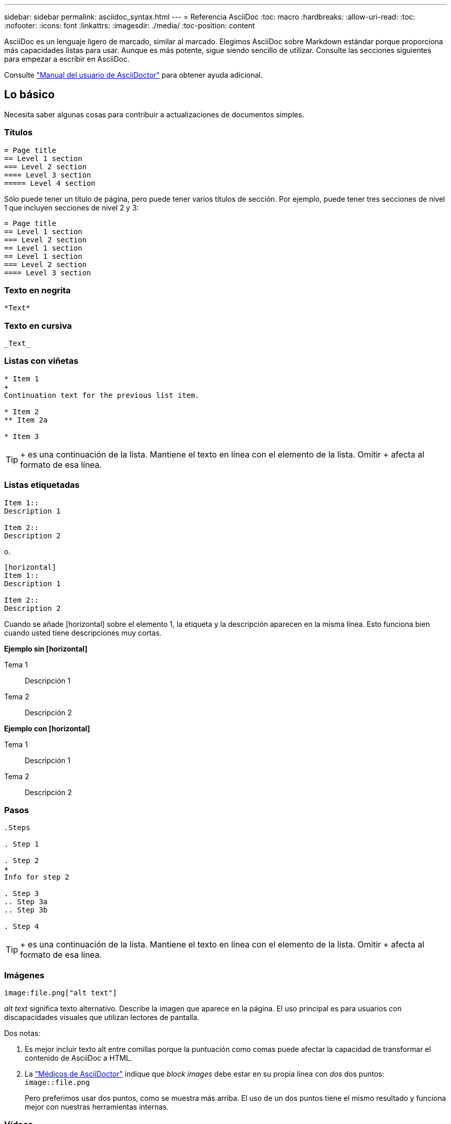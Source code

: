 ---
sidebar: sidebar 
permalink: asciidoc_syntax.html 
---
= Referencia AsciiDoc
:toc: macro
:hardbreaks:
:allow-uri-read: 
:toc: 
:nofooter: 
:icons: font
:linkattrs: 
:imagesdir: ./media/
:toc-position: content


[role="lead"]
AsciiDoc es un lenguaje ligero de marcado, similar al marcado. Elegimos AsciiDoc sobre Markdown estándar porque proporciona más capacidades listas para usar. Aunque es más potente, sigue siendo sencillo de utilizar. Consulte las secciones siguientes para empezar a escribir en AsciiDoc.

Consulte http://asciidoctor.org/docs/user-manual/["Manual del usuario de AsciiDoctor"^] para obtener ayuda adicional.



== Lo básico

Necesita saber algunas cosas para contribuir a actualizaciones de documentos simples.



=== Títulos

....
= Page title
== Level 1 section
=== Level 2 section
==== Level 3 section
===== Level 4 section
....
Sólo puede tener un título de página, pero puede tener varios títulos de sección. Por ejemplo, puede tener tres secciones de nivel 1 que incluyen secciones de nivel 2 y 3:

....
= Page title
== Level 1 section
=== Level 2 section
== Level 1 section
== Level 1 section
=== Level 2 section
==== Level 3 section
....


=== Texto en negrita

....
*Text*
....


=== Texto en cursiva

....
_Text_
....


=== Listas con viñetas

....
* Item 1
+
Continuation text for the previous list item.

* Item 2
** Item 2a

* Item 3
....

TIP: + es una continuación de la lista. Mantiene el texto en línea con el elemento de la lista. Omitir + afecta al formato de esa línea.



=== Listas etiquetadas

....
Item 1::
Description 1

Item 2::
Description 2
....
o.

....
[horizontal]
Item 1::
Description 1

Item 2::
Description 2
....
Cuando se añade [horizontal] sobre el elemento 1, la etiqueta y la descripción aparecen en la misma línea. Esto funciona bien cuando usted tiene descripciones muy cortas.

*Ejemplo sin [horizontal]*

Tema 1:: Descripción 1
Tema 2:: Descripción 2


*Ejemplo con [horizontal]*

Tema 1:: Descripción 1
Tema 2:: Descripción 2




=== Pasos

....
.Steps

. Step 1

. Step 2
+
Info for step 2

. Step 3
.. Step 3a
.. Step 3b

. Step 4
....

TIP: + es una continuación de la lista. Mantiene el texto en línea con el elemento de la lista. Omitir + afecta al formato de esa línea.



=== Imágenes

....
image:file.png["alt text"]
....
_alt text_ significa texto alternativo. Describe la imagen que aparece en la página. El uso principal es para usuarios con discapacidades visuales que utilizan lectores de pantalla.

Dos notas:

. Es mejor incluir texto alt entre comillas porque la puntuación como comas puede afectar la capacidad de transformar el contenido de AsciiDoc a HTML.
. La https://docs.asciidoctor.org/asciidoc/latest/macros/images/["Médicos de AsciiDoctor"^] indique que _block images_ debe estar en su propia línea con _dos_ dos puntos: `image::file.png`
+
Pero preferimos usar dos puntos, como se muestra más arriba. El uso de un dos puntos tiene el mismo resultado y funciona mejor con nuestras herramientas internas.





=== Vídeos

Alojado en YouTube:

....
video::id[youtube]
....
Alojado localmente en GitHub:

....
video::file.mp4
....


=== Vínculos

La sintaxis que debe utilizar depende de la que se vincule a:

* <<Enlace a un sitio externo>>
* <<Enlace a una sección de la misma página>>
* <<Enlace a otra página de los documentos>>




==== Enlace a un sitio externo

....
url[link text^]
....
El # abre el vínculo en una nueva ficha del navegador.



==== Enlace a una sección de la misma página

....
<<section_title>>
....
Por ejemplo:

....
For more details, see <<Headings>>.
....
El texto del enlace puede ser algo distinto al título de la sección:

....
<<section_title,Different link text>>
....
Por ejemplo:

....
<<Headings,Learn the syntax for headings>>.
....


==== Enlace a otra página de los documentos

El archivo debe estar en el mismo repositorio de GitHub:

....
link:<file_name>.html[Link text]
....
Para vincular directamente a una sección del archivo, agregue un hash (#) y el título de la sección:

....
link:<file_name>.html#<section-name-using-dashes-and-all-lower-case>[Link text]
....
Por ejemplo:

....
link:style.html#use-simple-words[Use simple words]
....


=== Notas, consejos y precauciones

Es posible que desee llamar la atención sobre ciertas afirmaciones mediante notas, sugerencias o declaraciones de precaución. Formatearlas de la siguiente forma:

....
NOTE: text

TIP: text

CAUTION: text
....
Use cada uno de estos con moderación. No desea crear páginas llenas de notas y sugerencias. Ellos se vuelven menos significativos si usted lo hace.

Esto es lo que cada uno de estos parece cuando el contenido de AsciiDoc se convierte en HTML:


NOTE: Esto es una nota. Incluye información adicional que un lector puede necesitar saber.


TIP: Una sugerencia proporciona información útil que puede ayudar a un usuario a hacer algo o entender algo.


CAUTION: Una precaución aconseja al lector que actúe con cuidado. Utilice esto en raras circunstancias.



== Cosas avanzadas

Si está creando contenido nuevo, le gustaría revisar esta sección para obtener algunos detalles de nitty-gritty.



=== Encabezados de documento

Cada archivo AsciiDoc incluye dos tipos de encabezados. El primero es para GitHub y el segundo es para AsciiDoctor, que es la herramienta de publicación que convierte el contenido AsciiDoc en HTML.

El encabezado GitHub es el primer conjunto de contenido del archivo .adoc. Debe incluir lo siguiente:

....
---
sidebar: sidebar
permalink: <file_name>.html
keywords: keyword1, keyword2, keyword3, keyword4, keyword5
summary: "A summary."
---
....
Las palabras clave y el resumen afectan directamente a los resultados de la búsqueda. De hecho, el propio resumen se muestra en los resultados de la búsqueda. Debe asegurarse de que sea fácil de usar. La mejor práctica es hacer que el resumen refleje su párrafo principal.


TIP: Es mejor incluir el resumen entre comillas porque la puntuación como dos puntos puede afectar la capacidad de transformar el contenido de AsciiDoc en HTML.

El siguiente encabezado se coloca directamente debajo del título del documento (consulte <<Títulos>>). Este encabezado debe incluir lo siguiente:

....
:hardbreaks:
:nofooter:
:icons: font
:linkattrs:
:imagesdir: ./media/
....
No tendrá que tocar ninguno de los parámetros de este encabezado. Sólo pegarlo y olvidarse de él.



=== Párrafo principal

El primer párrafo que aparece bajo el título del documento debe incluir la siguiente sintaxis directamente encima de él:

....
[.lead]
This is my lead paragraph for this content.
....
[.Lead] aplica el formato CSS al párrafo anterior, que tiene un formato diferente al texto que le sigue.



=== Tablas

Esta es la sintaxis de una tabla básica:

....
[cols=2*,options="header",cols="25,75"]
|===
| heading column 1
| heading column 2
| row 1 column 1 | row 1 column 2
| row 2 column 1 | row 2 column 2
|===
....
Existen _many_ formas de dar formato a una tabla. Consulte la https://asciidoctor.org/docs/user-manual/#tables["Manual del usuario de AsciiDoctor"^] para obtener ayuda adicional.


TIP: Si una celda contiene contenido con formato como listas con viñetas, es mejor agregar una "a" en el encabezado de la columna para habilitar el formato. Por ejemplo: [Cols="2,2,4a" options="header"]

https://asciidoctor.org/docs/asciidoc-syntax-quick-reference/#tables["Consulte la referencia rápida de sintaxis de AsciiDoc para obtener más ejemplos de tablas"^].



=== Encabezados de tareas

Si está explicando cómo realizar una tarea, puede incluir información introductoria antes de llegar a los pasos. Además, es posible que deba decir lo que debe hacer después de completar los pasos. Si lo hace, es mejor organizar esa información mediante encabezados, lo que permite el escaneo.

Use los siguientes encabezados según sea necesario:

.Lo que necesitará
_La información que el usuario necesita para completar la tarea._

.Acerca de esta tarea
_Información contextual adicional puede que el usuario necesite saber acerca de esta tarea._

.Pasos
_Los pasos individuales para completar la tarea._

.El futuro
_Qué debe hacer el usuario a continuación._

Cada uno de ellos debe incluir un . justo antes del texto, así:

....
.What you'll need
.About this task
.Steps
.What's next?
....
Esta sintaxis aplica texto en negrita en una fuente más grande.



=== Sintaxis de comandos

Al introducir el comando, encierre el comando dentro de "para aplicar la fuente monoespaciado:

....
`volume show -is-encrypted true`
....
Este es el aspecto de lo siguiente:

`volume show -is-encrypted true`

Para los ejemplos de resultados de comandos o comandos, utilice la siguiente sintaxis:

....
----
cluster2::> volume show -is-encrypted true

Vserver  Volume  Aggregate  State  Type  Size  Available  Used
-------  ------  ---------  -----  ----  -----  --------- ----
vs1      vol1    aggr2     online    RW  200GB    160.0GB  20%
----
....
Los cuatro guiones permiten introducir líneas de texto independientes que aparecen juntos. Este es el resultado:

[listing]
----
cluster2::> volume show -is-encrypted true

Vserver  Volume  Aggregate  State  Type  Size  Available  Used
-------  ------  ---------  -----  ----  -----  --------- ----
vs1      vol1    aggr2     online    RW  200GB    160.0GB  20%
----


=== Texto variable

En los comandos y en la salida del comando, escriba el texto de la variable dentro de los guiones bajos para aplicar cursiva.

....
`vserver nfs modify -vserver _name_ -showmount enabled`
....
Este es el aspecto que tienen el comando y el texto variable:

`vserver nfs modify -vserver _name_ -showmount enabled`


NOTE: Los guiones bajos no se admiten con resaltado de sintaxis de código en este momento.



=== Resaltado de sintaxis de código

El resaltado de sintaxis de código ofrece una solución centrada en el desarrollador para documentar los idiomas más populares.

*Ejemplo de salida 1*

[source, http]
----
POST https://netapp-cloud-account.auth0.com/oauth/token
Header: Content-Type: application/json
Body:
{
              "username": "<user_email>",
              "scope": "profile",
              "audience": "https://api.cloud.netapp.com",
              "client_id": "UaVhOIXMWQs5i1WdDxauXe5Mqkb34NJQ",
              "grant_type": "password",
              "password": "<user_password>"
}
----
*Ejemplo de salida 2*

[source, json]
----
[
    {
        "header": {
            "requestId": "init",
            "clientId": "init",
            "agentId": "init"
        },
        "payload": {
            "init": {}
        },
        "id": "5801"
    }
]
----
*Idiomas compatibles*

* bash
* rizo
* https
* json
* powershell
* puppet
* python
* aym


*Implementación*

Copie y pegue la siguiente sintaxis y, a continuación, agregue un idioma admitido y el código:

....
[source,<language>]
<code>
....
Por ejemplo:

....
[source,curl]
curl -s https:///v1/ \
-H accept:application/json \
-H "Content-type: application/json" \
-H api-key: \
-H secret-key: \
-X [GET,POST,PUT,DELETE]
....


=== Reutilización de contenido

Si tiene un fragmento de contenido que se repite en diferentes páginas, puede escribirlo fácilmente una vez y volver a utilizarlo en esas páginas. La reutilización es posible desde el mismo repositorio y entre repositorios. A continuación se explica su funcionamiento.

. Cree una carpeta en su repositorio denominada _include
+
https://github.com/NetAppDocs/cloud-tiering["Por ejemplo, echemos un vistazo al repositorio de organización en niveles en cloud"^].

. Agregue un archivo .adoc en esa carpeta que incluya el contenido que desea reutilizar.
+
Puede ser una frase, una lista, una tabla, una o más secciones, etc. No incluya ningún otro elemento en el archivo, sin encabezados ni nada.

. Ahora vaya a los archivos en los que desea volver a utilizar ese contenido.
. Si está reutilizando el contenido del repositorio _same_ GitHub, utilice la siguiente sintaxis en una línea por sí misma:
+
 include::_include/<filename>.adoc[]
+
Por ejemplo:

+
 include::_include/s3regions.adoc[]
. Si va a volver a utilizar el contenido en un repositorio _diferente_, utilice la siguiente sintaxis en una línea por sí misma:
+
 include::https://raw.githubusercontent.com/NetAppDocs/<reponame>/main/_include/<filename>.adoc[]
+
Por ejemplo:

+
 include::https://raw.githubusercontent.com/NetAppDocs/cloud-tiering/main/_include/s3regions.adoc[]


¡Eso es todo!

Si desea obtener más información sobre la directiva include, https://asciidoctor.org/docs/user-manual/#include-directive["Consulte el Manual del usuario de AsciiDoctor"^].
